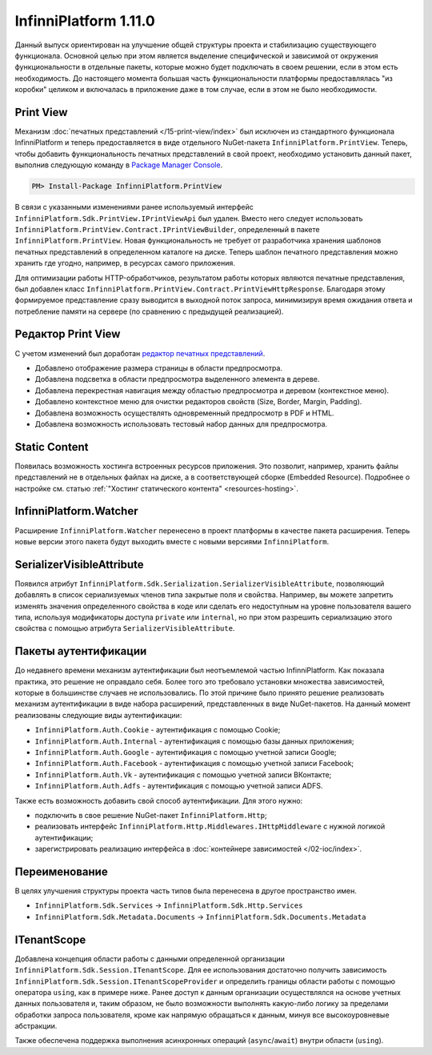 InfinniPlatform 1.11.0
======================

Данный выпуск ориентирован на улучшение общей структуры проекта и стабилизацию существующего функционала. Основной целью при этом является выделение
специфической и зависимой от окружения функциональности в отдельные пакеты, которые можно будет подключать в своем решении, если в этом есть необходимость.
До настоящего момента большая часть функциональности платформы предоставлялась "из коробки" целиком и включалась в приложение даже в том случае, если
в этом не было необходимости.

Print View
----------

Механизм :doc:`печатных представлений </15-print-view/index>` был исключен из стандартного функционала InfinniPlatform и теперь предоставляется в виде
отдельного NuGet-пакета ``InfinniPlatform.PrintView``. Теперь, чтобы добавить функциональность печатных представлений в свой проект, необходимо установить
данный пакет, выполнив следующую команду в `Package Manager Console`_.

.. code-block:: bash

    PM> Install-Package InfinniPlatform.PrintView

В связи с указанными изменениями ранее используемый интерфейс ``InfinniPlatform.Sdk.PrintView.IPrintViewApi`` был удален. Вместо него следует использовать
``InfinniPlatform.PrintView.Contract.IPrintViewBuilder``, определенный в пакете ``InfinniPlatform.PrintView``. Новая функциональность не требует от
разработчика хранения шаблонов печатных представлений в определенном каталоге на диске. Теперь шаблон печатного представления можно хранить где угодно,
например, в ресурсах самого приложения.

.. code-block:: csharp
   :emphasize-lines: 17,20

    IPrintViewBuilder printViewBuilder;

    ...

    // Поток для записи печатного представления
    Stream printView;

    // Данные печатного представления
    object dataSource;

    // Сборка, содержащая в ресурсах шаблон печатного представления
    Assembly resourceAssembly;

    ...

    // Получение шаблона печатного представления по имени ресурса
    Func<Stream> template = () => resourceAssembly.GetManifestResourceStream("<PRINT VIEW RESOURCE>");

    // Создание печатного представления по шаблону и данным
    await printViewBuilder.Build(printView, template, dataSource, PrintViewFileFormat.Pdf);

Для оптимизации работы HTTP-обработчиков, результатом работы которых являются печатные представления, был добавлен класс
``InfinniPlatform.PrintView.Contract.PrintViewHttpResponse``. Благодаря этому формируемое представление сразу выводится в выходной поток запроса,
минимизируя время ожидания ответа и потребление памяти на сервере (по сравнению с предыдущей реализацией).

.. code-block:: csharp
   :emphasize-lines: 14

    IPrintViewBuilder printViewBuilder;

    ...

    // Шаблон печатного представления
    Func<Stream> template;

    // Данные печатного представления
    object dataSource;

    ...

    // HTTP-ответ с печатным представлением
    var response = new PrintViewHttpResponse(printViewBuilder, template, dataSource);


Редактор Print View
-------------------

С учетом изменений был доработан `редактор печатных представлений`_.

* Добавлено отображение размера страницы в области предпросмотра.
* Добавлена подсветка в области предпросмотра выделенного элемента в дереве.
* Добавлена перекрестная навигация между областью предпросмотра и деревом (контекстное меню).
* Добавлено контекстное меню для очистки редакторов свойств (Size, Border, Margin, Padding).
* Добавлена возможность осуществлять одновременный предпросмотр в PDF и HTML.
* Добавлена возможность использовать тестовый набор данных для предпросмотра.


Static Content
--------------

Появилась возможность хостинга встроенных ресурсов приложения. Это позволит, например, хранить файлы представлений не в отдельных файлах на диске, а в
соответствующей сборке (Embedded Resource). Подробнее о настройке см. статью :ref:`"Хостинг статического контента" <resources-hosting>`.


InfinniPlatform.Watcher
-----------------------

Расширение ``InfinniPlatform.Watcher`` перенесено в проект платформы в качестве пакета расширения. Теперь новые версии этого пакета будут выходить
вместе с новыми версиями ``InfinniPlatform``.


SerializerVisibleAttribute
--------------------------

Появился атрибут ``InfinniPlatform.Sdk.Serialization.SerializerVisibleAttribute``, позволяющий добавлять
в список сериализуемых членов типа закрытые поля и свойства. Например, вы можете запретить изменять значения
определенного свойства в коде или сделать его недоступным на уровне пользователя вашего типа, используя
модификаторы доступа ``private`` или ``internal``, но при этом разрешить сериализацию этого свойства
с помощью атрибута ``SerializerVisibleAttribute``.

.. code-block:: csharp
   :emphasize-lines: 3

    public class Document
    {
        [SerializerVisible]
        public DocumentHeader _header { get; internal set; }

        // ...
    }


Пакеты аутентификации
---------------------

До недавнего времени механизм аутентификации был неотъемлемой частью InfinniPlatform. Как показала практика, это решение не оправдало себя. Более того
это требовало установки множества зависимостей, которые в большинстве случаев не использовались. По этой причине было принято решение реализовать
механизм аутентификации в виде набора расширений, представленных в виде NuGet-пакетов. На данный момент реализованы следующие виды аутентификации:

* ``InfinniPlatform.Auth.Cookie`` - аутентификация с помощью Cookie; 
* ``InfinniPlatform.Auth.Internal`` - аутентификация с помощью базы данных приложения; 
* ``InfinniPlatform.Auth.Google`` - аутентификация с помощью учетной записи Google;
* ``InfinniPlatform.Auth.Facebook`` - аутентификация с помощью учетной записи Facebook;
* ``InfinniPlatform.Auth.Vk`` - аутентификация с помощью учетной записи ВКонтакте;
* ``InfinniPlatform.Auth.Adfs`` - аутентификация с помощью учетной записи ADFS.

Также есть возможность добавить свой способ аутентификации. Для этого нужно:

* подключить в свое решение NuGet-пакет ``InfinniPlatform.Http``;
* реализовать интерфейс ``InfinniPlatform.Http.Middlewares.IHttpMiddleware`` с нужной логикой аутентификации;
* зарегистрировать реализацию интерфейса в :doc:`контейнере зависимостей </02-ioc/index>`.


Переименование
--------------

В целях улучшения структуры проекта часть типов была перенесена в другое пространство имен.

* ``InfinniPlatform.Sdk.Services`` → ``InfinniPlatform.Sdk.Http.Services``
* ``InfinniPlatform.Sdk.Metadata.Documents`` → ``InfinniPlatform.Sdk.Documents.Metadata``


ITenantScope
------------

Добавлена концепция области работы с данными определенной организации ``InfinniPlatform.Sdk.Session.ITenantScope``. Для ее использования достаточно
получить зависимость ``InfinniPlatform.Sdk.Session.ITenantScopeProvider`` и определить границы области работы с помощью оператора ``using``, как в
примере ниже. Ранее доступ к данным организации осуществлялся на основе учетных данных пользователя и, таким образом, не было возможности выполнять
какую-либо логику за пределами обработки запроса пользователя, кроме как напрямую обращаться к данным, минуя все высокоуровневые абстракции.

.. code-block:: csharp
   :emphasize-lines: 14

    ITenantScopeProvider scopeProvider;

    // ...
    
    using (scopeProvider.BeginTenantScope("<Your Tenant ID>"))
    {
        // Work with IDocumentStorage or IDocumentStorage<T>
    }

Также обеспечена поддержка выполнения асинхронных операций (``async``/``await``) внутри области (``using``).


.. _`Package Manager Console`: http://docs.nuget.org/consume/package-manager-console
.. _`редактор печатных представлений`: https://github.com/InfinniPlatform/InfinniPlatform.PrintViewDesigner